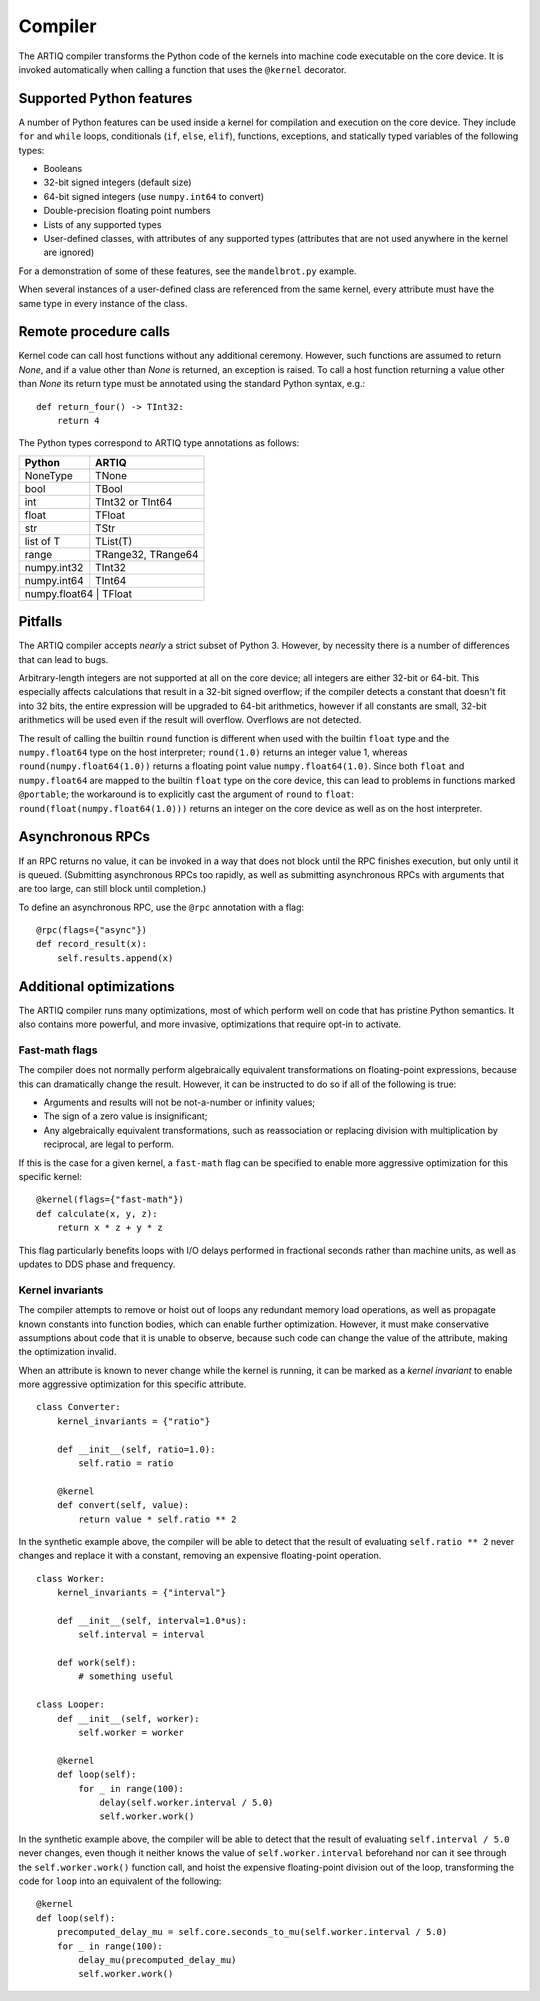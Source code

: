 Compiler
========

The ARTIQ compiler transforms the Python code of the kernels into machine code executable on the core device. It is invoked automatically when calling a function that uses the ``@kernel`` decorator.

Supported Python features
-------------------------

A number of Python features can be used inside a kernel for compilation and execution on the core device. They include ``for`` and ``while`` loops, conditionals (``if``, ``else``, ``elif``), functions, exceptions, and statically typed variables of the following types:

* Booleans
* 32-bit signed integers (default size)
* 64-bit signed integers (use ``numpy.int64`` to convert)
* Double-precision floating point numbers
* Lists of any supported types
* User-defined classes, with attributes of any supported types (attributes that are not used anywhere in the kernel are ignored)

For a demonstration of some of these features, see the ``mandelbrot.py`` example.

When several instances of a user-defined class are referenced from the same kernel, every attribute must have the same type in every instance of the class.

Remote procedure calls
----------------------

Kernel code can call host functions without any additional ceremony. However, such functions are assumed to return `None`, and if a value other than `None` is returned, an exception is raised. To call a host function returning a value other than `None` its return type must be annotated using the standard Python syntax, e.g.: ::

    def return_four() -> TInt32:
        return 4

The Python types correspond to ARTIQ type annotations as follows:

+-------------+-------------------------+
| Python      | ARTIQ                   |
+=============+=========================+
| NoneType    | TNone                   |
+-------------+-------------------------+
| bool        | TBool                   |
+-------------+-------------------------+
| int         | TInt32 or TInt64        |
+-------------+-------------------------+
| float       | TFloat                  |
+-------------+-------------------------+
| str         | TStr                    |
+-------------+-------------------------+
| list of T   | TList(T)                |
+-------------+-------------------------+
| range       | TRange32, TRange64      |
+-------------+-------------------------+
| numpy.int32 | TInt32                  |
+-------------+-------------------------+
| numpy.int64 | TInt64                  |
+-------------+-------------------------+
| numpy.float64 | TFloat                |
+-------------+-------------------------+

Pitfalls
--------

The ARTIQ compiler accepts *nearly* a strict subset of Python 3. However, by necessity there
is a number of differences that can lead to bugs.

Arbitrary-length integers are not supported at all on the core device; all integers are
either 32-bit or 64-bit. This especially affects calculations that result in a 32-bit signed
overflow; if the compiler detects a constant that doesn't fit into 32 bits, the entire expression
will be upgraded to 64-bit arithmetics, however if all constants are small, 32-bit arithmetics
will be used even if the result will overflow. Overflows are not detected.

The result of calling the builtin ``round`` function is different when used with
the builtin ``float`` type and the ``numpy.float64`` type on the host interpreter; ``round(1.0)``
returns an integer value 1, whereas ``round(numpy.float64(1.0))`` returns a floating point value
``numpy.float64(1.0)``. Since both ``float`` and ``numpy.float64`` are mapped to
the builtin ``float`` type on the core device, this can lead to problems in functions marked
``@portable``; the workaround is to explicitly cast the argument of ``round`` to ``float``:
``round(float(numpy.float64(1.0)))`` returns an integer on the core device as well as on the host
interpreter.

Asynchronous RPCs
-----------------

If an RPC returns no value, it can be invoked in a way that does not block until the RPC finishes
execution, but only until it is queued. (Submitting asynchronous RPCs too rapidly, as well as
submitting asynchronous RPCs with arguments that are too large, can still block until completion.)

To define an asynchronous RPC, use the ``@rpc`` annotation with a flag: ::

    @rpc(flags={"async"})
    def record_result(x):
        self.results.append(x)

Additional optimizations
------------------------

The ARTIQ compiler runs many optimizations, most of which perform well on code that has pristine Python semantics. It also contains more powerful, and more invasive, optimizations that require opt-in to activate.

Fast-math flags
+++++++++++++++

The compiler does not normally perform algebraically equivalent transformations on floating-point expressions, because this can dramatically change the result. However, it can be instructed to do so if all of the following is true:

* Arguments and results will not be not-a-number or infinity values;
* The sign of a zero value is insignificant;
* Any algebraically equivalent transformations, such as reassociation or replacing division with multiplication by reciprocal, are legal to perform.

If this is the case for a given kernel, a ``fast-math`` flag can be specified to enable more aggressive optimization for this specific kernel: ::

    @kernel(flags={"fast-math"})
    def calculate(x, y, z):
        return x * z + y * z

This flag particularly benefits loops with I/O delays performed in fractional seconds rather than machine units, as well as updates to DDS phase and frequency.

Kernel invariants
+++++++++++++++++

The compiler attempts to remove or hoist out of loops any redundant memory load operations, as well as propagate known constants into function bodies, which can enable further optimization. However, it must make conservative assumptions about code that it is unable to observe, because such code can change the value of the attribute, making the optimization invalid.

When an attribute is known to never change while the kernel is running, it can be marked as a *kernel invariant* to enable more aggressive optimization for this specific attribute. ::

    class Converter:
        kernel_invariants = {"ratio"}

        def __init__(self, ratio=1.0):
            self.ratio = ratio

        @kernel
        def convert(self, value):
            return value * self.ratio ** 2

In the synthetic example above, the compiler will be able to detect that the result of evaluating ``self.ratio ** 2`` never changes and replace it with a constant, removing an expensive floating-point operation. ::

    class Worker:
        kernel_invariants = {"interval"}

        def __init__(self, interval=1.0*us):
            self.interval = interval

        def work(self):
            # something useful

    class Looper:
        def __init__(self, worker):
            self.worker = worker

        @kernel
        def loop(self):
            for _ in range(100):
                delay(self.worker.interval / 5.0)
                self.worker.work()

In the synthetic example above, the compiler will be able to detect that the result of evaluating ``self.interval / 5.0`` never changes, even though it neither knows the value of ``self.worker.interval`` beforehand nor can it see through the ``self.worker.work()`` function call, and hoist the expensive floating-point division out of the loop, transforming the code for ``loop`` into an equivalent of the following: ::

        @kernel
        def loop(self):
            precomputed_delay_mu = self.core.seconds_to_mu(self.worker.interval / 5.0)
            for _ in range(100):
                delay_mu(precomputed_delay_mu)
                self.worker.work()
